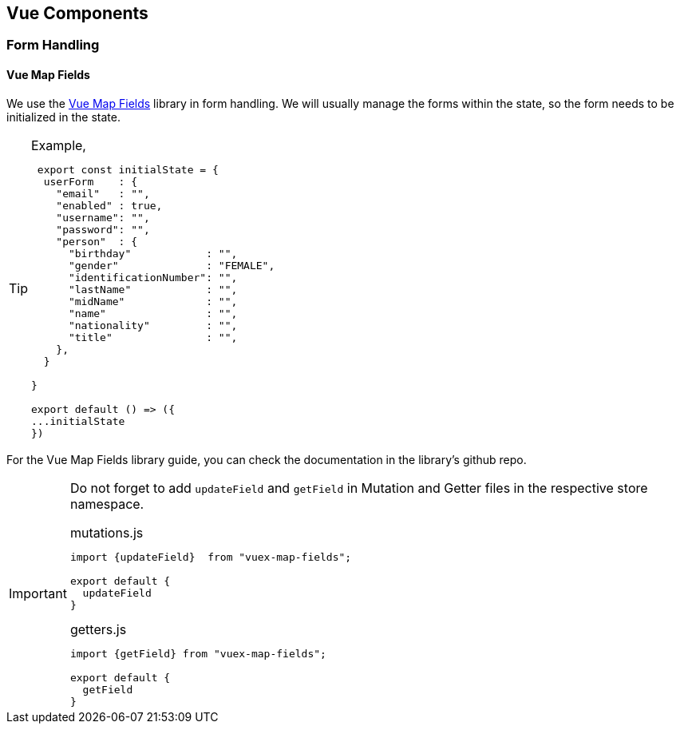 == Vue Components

=== Form Handling

==== Vue Map Fields

We use the https://github.com/maoberlehner/vuex-map-fields[Vue Map Fields] library in form handling.
We will usually manage the forms within the state, so the form needs to be initialized in the state.

.Example,
[TIP]
====================
[source,javascript]
----
 export const initialState = {
  userForm    : {
    "email"   : "",
    "enabled" : true,
    "username": "",
    "password": "",
    "person"  : {
      "birthday"            : "",
      "gender"              : "FEMALE",
      "identificationNumber": "",
      "lastName"            : "",
      "midName"             : "",
      "name"                : "",
      "nationality"         : "",
      "title"               : "",
    },
  }

}

export default () => ({
...initialState
})
----
====================

For the Vue Map Fields library guide, you can check the documentation in the library's github repo.

[IMPORTANT]
====================
Do not forget to add `updateField` and `getField` in Mutation and Getter files in the respective store namespace.

.mutations.js
[source,javascript]
----
import {updateField}  from "vuex-map-fields";

export default {
  updateField
}
----

.getters.js
[source,javascript]
----
import {getField} from "vuex-map-fields";

export default {
  getField
}
----

====================


